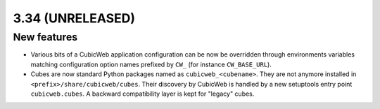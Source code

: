3.34 (UNRELEASED)
=================

New features
------------

* Various bits of a CubicWeb application configuration can be now be
  overridden through environments variables matching configuration option
  names prefixed by ``CW_`` (for instance ``CW_BASE_URL``).

* Cubes are now standard Python packages named as ``cubicweb_<cubename>``.
  They are not anymore installed in ``<prefix>/share/cubicweb/cubes``. Their
  discovery by CubicWeb is handled by a new setuptools entry point
  ``cubicweb.cubes``. A backward compatibility layer is kept for "legacy"
  cubes.
